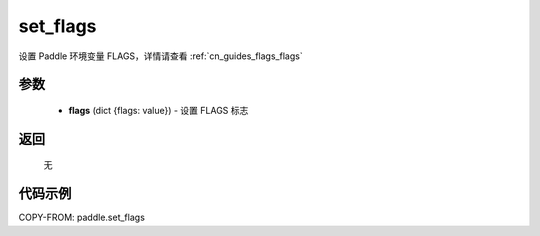 .. _cn_api_paddle_set_flags:

set_flags
-------------------------------

.. py:function:: paddle.set_flags(flags)


设置 Paddle 环境变量 FLAGS，详情请查看 :ref:`cn_guides_flags_flags`


参数
::::::::::::


     - **flags** (dict {flags: value}) - 设置 FLAGS 标志

返回
::::::::::::

     无

代码示例
::::::::::::

COPY-FROM: paddle.set_flags
